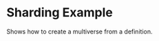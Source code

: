 * Sharding Example

Shows how to create a multiverse from a definition.

#+BEGIN_SRC lisp

* [[file:home.org][Home]] :noexport:                                                 
* [[file:exmamples.org][Previous]] :noexport:
* [[file:basic-example.org][Next​]]  :noexport:

